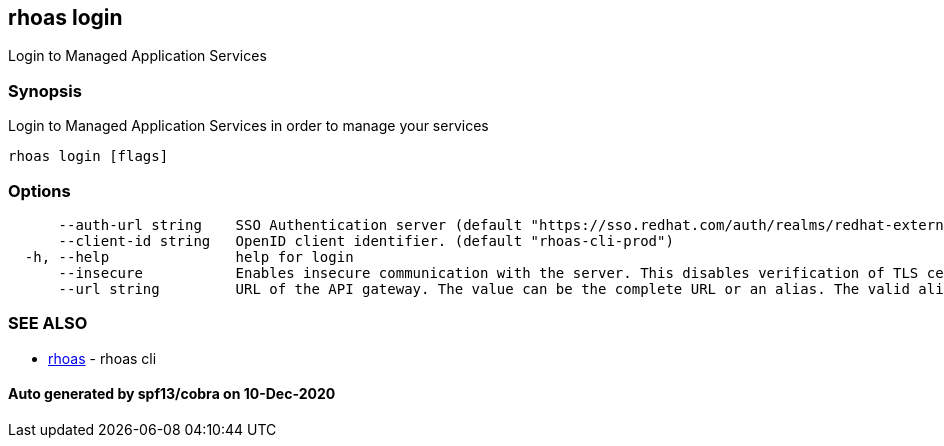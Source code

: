 == rhoas login

Login to Managed Application Services

=== Synopsis

Login to Managed Application Services in order to manage your services

....
rhoas login [flags]
....

=== Options

....
      --auth-url string    SSO Authentication server (default "https://sso.redhat.com/auth/realms/redhat-external")
      --client-id string   OpenID client identifier. (default "rhoas-cli-prod")
  -h, --help               help for login
      --insecure           Enables insecure communication with the server. This disables verification of TLS certificates and host names.
      --url string         URL of the API gateway. The value can be the complete URL or an alias. The valid aliases are 'production', 'staging', 'integration', 'development' and their shorthands. (default "https://api.stage.openshift.com")
....

=== SEE ALSO

* link:rhoas.adoc[rhoas] - rhoas cli

==== Auto generated by spf13/cobra on 10-Dec-2020

